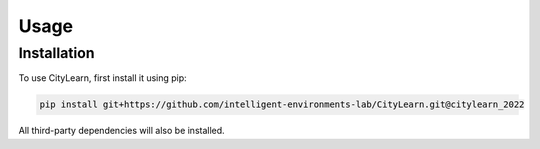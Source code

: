 Usage
=====

Installation
------------

To use CityLearn, first install it using pip:

.. code-block:: console

   pip install git+https://github.com/intelligent-environments-lab/CityLearn.git@citylearn_2022

All third-party dependencies will also be installed.